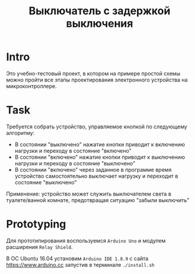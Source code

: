 #+STARTUP: showall indent hidestars
#+TOC: headlines 3

#+TITLE: Выключатель с задержкой выключения

* Intro

Это учебно-тестовый проект, в котором на примере простой схемы можно пройти все этапы
проектирования электронного устройства на микроконтроллере.

* Task

Требуется собрать устройство, управляемое кнопкой по следующему алгоритму:
- В состоянии "выключено" нажатие кнопки приводит к включению нагрузки и переходу в
  состояние "включено"
- В состоянии "включено" нажатие кнопки приводит к выключению нагрузки и переходу в
  состояние "выключено"
- В состоянии "включено" через заданное в программе время устройство самостоятельно
  выключает нагрузку и переходит в состояние "выключено"

Применение: устройство может служить выключателем света в туалете/ванной комнате,
предотвращая ситуацию "забыли выключить"

* Prototyping

Для прототипирования воспользуемся =Arduino Uno= и модулем расширения =Relay Shield=.

В ОС Ubuntu 16.04 установим =Arduino IDE 1.8.9= с сайта https://www.arduino.cc запустив
в терминале =./install.sh=

** COMMENT Blinking for relay

Чтобы проверить работоспособность платы и модуля расширения загрузим следующий скетч:

#+BEGIN_SRC c
  const int relay_1 = 4;
  const int relay_2 = 5;
  const int relay_3 = 6;
  const int relay_4 = 7;

  void setup()  {
      pinMode(relay_1, OUTPUT);
      pinMode(relay_2, OUTPUT);
      pinMode(relay_3, OUTPUT);
      pinMode(relay_4, OUTPUT);
  }

  void loop()  {
      digitalWrite(relay_1,HIGH);
      delay(500);
      digitalWrite(relay_1,LOW);
      delay(500);

      digitalWrite(relay_2,HIGH);
      delay(500);
      digitalWrite(relay_2,LOW);
      delay(500);

      digitalWrite(relay_3,HIGH);
      delay(500);
      digitalWrite(relay_3,LOW);
      delay(500);

      digitalWrite(relay_4,HIGH);
      delay(500);
      digitalWrite(relay_4,LOW);
      delay(500);
  }
#+END_SRC

Чтобы загрузить этот скетч мне понадобилось разрешить доступ к порту следующей
командой:

#+BEGIN_SRC sh
  sudo chmod a+rw /dev/ttyACM0
#+END_SRC

или добавить текущего пользователя в группу которой это разрешено

#+BEGIN_SRC sh
  sudo usermod -a -G dialout $USER
#+END_SRC

Теперь нам потребуется подключить кнопку на 8 пин. Резистор на 100 Ом подтягивает 8
пин к земле, когда кнопка не нажата:

[pic]

#+BEGIN_SRC c
  const int relay_1 = 4;
  const int button_1 = 8;

  int State = 0;

  void setup()  {
      pinMode(relay_1, OUTPUT);
      pinMode(button_1, INPUT);
  }

  void loop()  {
      State = digitalRead(button_1);

      if (State) {
          digitalWrite(relay_1,HIGH);
      } else {
          digitalWrite(relay_1,LOW);
      }
  }
#+END_SRC

В этом скетче =relay_1= срабатывает, когда кнопка нажата.

[video]

Здесь мы добавляем задержку

#+BEGIN_SRC c
  const int button_1 = 8;
  const int relay_1 =  4;

  boolean relay_1_state = LOW;
  boolean previous_button_1_state = HIGH;
  boolean button_1_state = LOW;

  long duration = 0;

  unsigned long previous_millis = 0;
  const long interval = 1000;

  void setup()
  {
      pinMode(relay_1, OUTPUT);
      pinMode(button_1,INPUT);
  }

  void loop()
  {
      unsigned long current_millis = millis();

      if ( (current_millis - previous_millis >= interval)  && (button_1_state == HIGH) ) {
          previous_millis = current_millis;
          if ( LOW == relay_1_state ) {
              relay_1_state = HIGH;
          }
          if (millis() >= duration) {
              previous_button_1_state = button_1_state;
              button_1_state = LOW;
              relay_1_state = LOW;
          }
          digitalWrite(relay_1, relay_1_state);
      }

      if ( digitalRead(button_1) == HIGH ) {
          if (HIGH == previous_button_1_state) {
              button_1_state = HIGH;
          } else {
              button_1_state = LOW;
          }
          delay(50); // debouncing
          duration = millis() + 2000;
      }
  }
#+END_SRC
